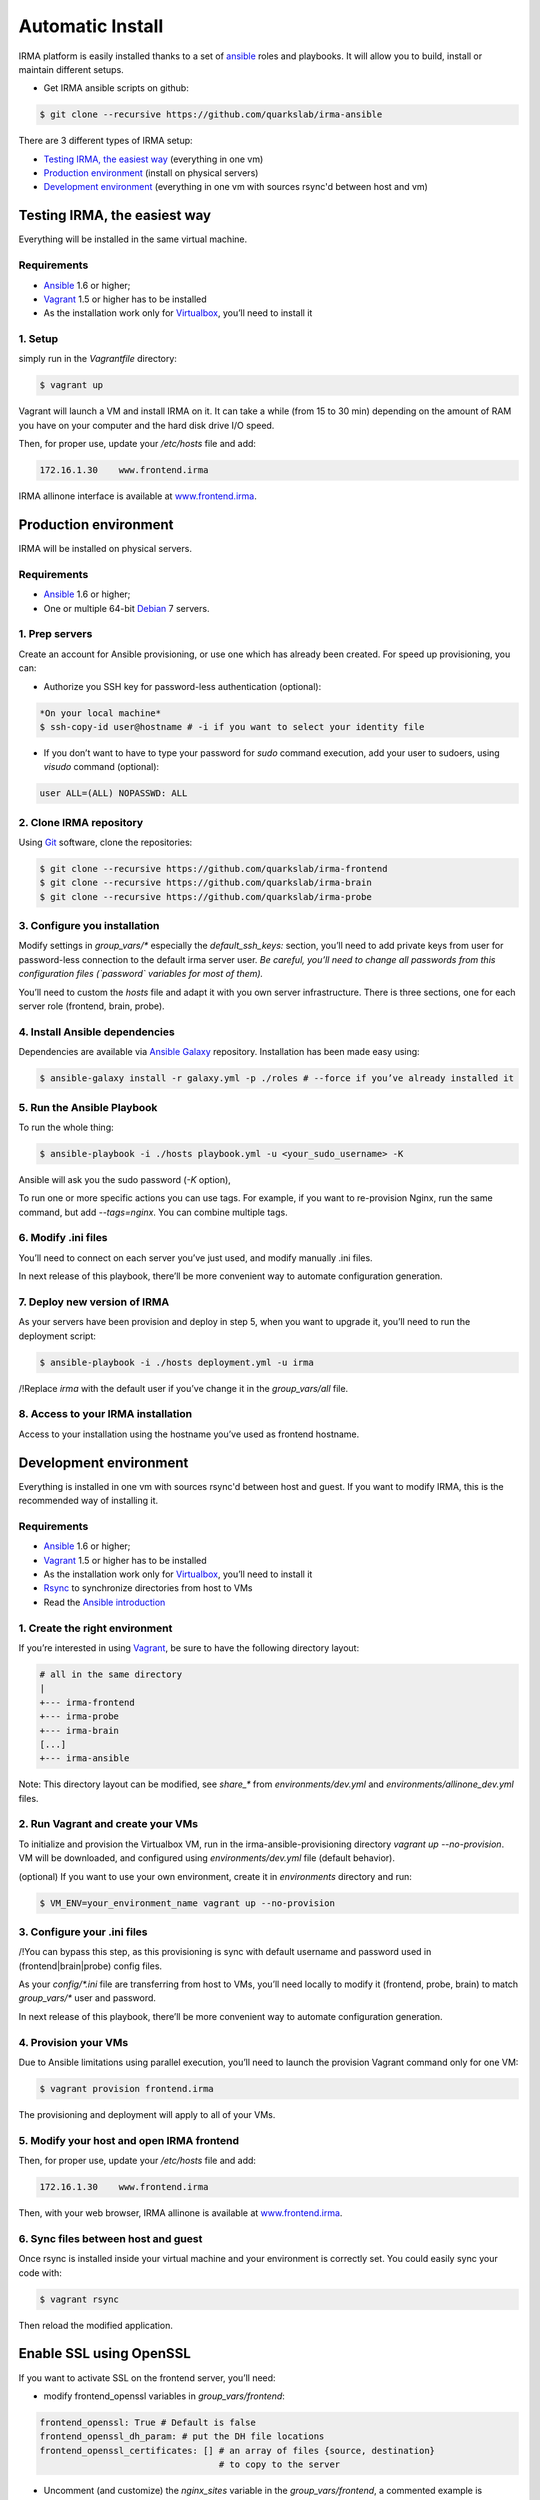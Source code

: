 Automatic Install
=================

IRMA platform is easily installed thanks to a set of `ansible <http://www.ansible.com>`_ roles and playbooks. It will allow you to build, install or maintain different setups.

- Get IRMA ansible scripts on github:

.. code-block:: bash

	$ git clone --recursive https://github.com/quarkslab/irma-ansible

There are 3 different types of IRMA setup:

- `Testing IRMA, the easiest way`_ (everything in one vm)
- `Production environment`_ (install on physical servers)
- `Development environment`_ (everything in one vm with sources rsync'd between host and vm)



Testing IRMA, the easiest way
-----------------------------

Everything will be installed in the same virtual machine.

Requirements
````````````

- `Ansible <http://www.ansible.com>`_ 1.6 or higher;
- `Vagrant <http://www.vagrantup.com/>`_ 1.5 or higher has to be installed
- As the installation work only for `Virtualbox <https://www.virtualbox.org/>`_,
  you’ll need to install it

1. Setup
````````

simply run in the `Vagrantfile` directory:

.. code-block:: bash

	$ vagrant up


Vagrant will launch a VM and install IRMA on it. It can take a while
(from 15 to 30 min) depending on the amount of RAM you have on your computer
and the hard disk drive I/O speed.

Then, for proper use, update your `/etc/hosts` file and add:


.. code-block:: bash

	172.16.1.30    www.frontend.irma


IRMA allinone interface is available at `www.frontend.irma <http://www.frontend.irma>`_.


Production environment
----------------------

IRMA will be installed on physical servers.

Requirements
````````````

- `Ansible <http://www.ansible.com>`_ 1.6 or higher;
- One or multiple 64-bit `Debian <https://www.debian.org>`_ 7 servers.

1. Prep servers
```````````````

Create an account for Ansible provisioning, or use one which has already been
created. For speed up provisioning, you can:

- Authorize you SSH key for password-less authentication (optional):


.. code-block:: bash

	*On your local machine*
	$ ssh-copy-id user@hostname # -i if you want to select your identity file


- If you don’t want to have to type your password for `sudo` command execution,
  add your user to sudoers, using `visudo` command (optional):

.. code-block:: bash

	  user ALL=(ALL) NOPASSWD: ALL


2. Clone IRMA repository
````````````````````````

Using `Git <http://git-scm.com/>`_ software, clone the repositories:

.. code-block:: bash

	$ git clone --recursive https://github.com/quarkslab/irma-frontend
	$ git clone --recursive https://github.com/quarkslab/irma-brain
	$ git clone --recursive https://github.com/quarkslab/irma-probe


3. Configure you installation
`````````````````````````````

Modify settings in `group_vars/*` especially the `default_ssh_keys:` section,
you’ll need to add private keys from user for password-less connection to the
default irma server user. *Be careful, you’ll need to change all passwords
from this configuration files (`password` variables for most of them).*

You’ll need to custom the `hosts` file and adapt it with you own server
infrastructure. There is three sections, one for each server role (frontend,
brain, probe).


4. Install Ansible dependencies
```````````````````````````````

Dependencies are available via `Ansible Galaxy <https://galaxy.ansible.com/>`_
repository. Installation has been made easy using:

.. code-block:: bash

	$ ansible-galaxy install -r galaxy.yml -p ./roles # --force if you’ve already installed it


5. Run the Ansible Playbook
```````````````````````````

To run the whole thing:

.. code-block:: bash

	$ ansible-playbook -i ./hosts playbook.yml -u <your_sudo_username> -K

Ansible will ask you the sudo password (`-K` option),

To run one or more specific actions you can use tags. For example, if you want
to re-provision Nginx, run the same command, but add `--tags=nginx`. You can
combine multiple tags.


6. Modify .ini files
````````````````````

You’ll need to connect on each server you’ve just used, and modify manually .ini
files.

In next release of this playbook, there’ll be more convenient way to automate
configuration generation.


7. Deploy new version of IRMA
`````````````````````````````

As your servers have been provision and deploy in step 5, when you want to upgrade
it, you’ll need to run the deployment script:

.. code-block:: bash

	$ ansible-playbook -i ./hosts deployment.yml -u irma


/!\ Replace `irma` with the default user if you’ve change it in the
`group_vars/all` file.


8. Access to your IRMA installation
```````````````````````````````````

Access to your installation using the hostname you’ve used as frontend hostname.


Development environment
-----------------------

Everything is installed in one vm with sources rsync'd between host and guest.
If you want to modify IRMA, this is the recommended way of installing it.

Requirements
````````````

- `Ansible <http://www.ansible.com>`_ 1.6 or higher;
- `Vagrant <http://www.vagrantup.com/>`_ 1.5 or higher has to be installed
- As the installation work only for `Virtualbox <https://www.virtualbox.org/>`_,
  you’ll need to install it
- `Rsync <https://rsync.samba.org/>`_ to synchronize directories from host to VMs
- Read the `Ansible introduction <http://docs.ansible.com/intro.html>`_



1. Create the right environment
```````````````````````````````

If you’re interested in using `Vagrant <http://vagrantup.com>`_, be sure to have
the following directory layout:

.. code-block:: bash

	# all in the same directory
 	|
 	+--- irma-frontend
 	+--- irma-probe
 	+--- irma-brain
 	[...]
 	+--- irma-ansible


Note: This directory layout can be modified, see `share_*` from
`environments/dev.yml` and `environments/allinone_dev.yml` files.


2. Run Vagrant and create your VMs
``````````````````````````````````

To initialize and provision the Virtualbox VM, run in the
irma-ansible-provisioning directory `vagrant up --no-provision`. VM will be
downloaded, and configured using `environments/dev.yml` file (default behavior).

(optional) If you want to use your own environment, create it in `environments`
directory and run:

.. code-block:: bash

	$ VM_ENV=your_environment_name vagrant up --no-provision

3. Configure your .ini files
````````````````````````````

/!\ You can bypass this step, as this provisioning is sync with default username
and password used in (frontend|brain|probe) config files.

As your `config/*.ini` file are transferring from host to VMs, you’ll need
locally to modify it (frontend, probe, brain) to match `group_vars/*` user and
password.

In next release of this playbook, there’ll be more convenient way to automate
configuration generation.


4. Provision your VMs
`````````````````````

Due to Ansible limitations using parallel execution, you’ll need to launch the
provision Vagrant command only for one VM:

.. code-block:: bash

	$ vagrant provision frontend.irma


The provisioning and deployment will apply to all of your VMs.


5. Modify your host and open IRMA frontend
``````````````````````````````````````````

Then, for proper use, update your `/etc/hosts` file and add:


.. code-block:: bash

	172.16.1.30    www.frontend.irma


Then, with your web browser, IRMA allinone is available at
`www.frontend.irma <http://www.frontend.irma>`_.

6. Sync files between host and guest
````````````````````````````````````

Once rsync is installed inside your virtual machine and your environment is correctly set. You could easily sync your code with:

.. code-block:: bash

	$ vagrant rsync

Then reload the modified application.

Enable SSL using OpenSSL
------------------------

If you want to activate SSL on the frontend server, you’ll need:

- modify frontend_openssl variables in `group_vars/frontend`:


.. code-block:: bash

  frontend_openssl: True # Default is false
  frontend_openssl_dh_param: # put the DH file locations
  frontend_openssl_certificates: [] # an array of files {source, destination}
                                    # to copy to the server

- Uncomment (and customize) the `nginx_sites` variable in the
  `group_vars/frontend`, a commented example is available.

Then, provision or re-provision your infrastructure. Ansible will only change
file related to OpenSSL and Nginx configurations.


Speed up your Vagrant VMs
-------------------------

Install this softwares:

- vagrant-cachier (more `info <https://github.com/fgrehm/vagrant-cachier>`_)

.. code-block:: bash

	$ vagrant plugin install vagrant-cachier

- vagrant-vbguest (more `info <https://github.com/dotless-de/vagrant-vbguest>`_)

.. code-block:: bash

	$ vagrant plugin install vagrant-vbguest

Credits
-------

Some of roles from `Ansible Galaxy <https://galaxy.ansible.com/>`_ used here:

- MongoDB role from `Stouts/Stouts.mongodb <https://github.com/Stouts/Stouts.mongodb>`_
- NodeJS role from `JasonGiedymin/nodejs <https://github.com/AnsibleShipyard/ansible-nodejs>`_
- Nginx role from `jdauphant/ansible-role-nginx <https://github.com/jdauphant/ansible-role-nginx>`_
- OpenSSH role from `Ansibles/openssh <https://github.com/Ansibles/openssh>`_
- Sudo role from `weareinteractive/ansible-sudo <https://github.com/weareinteractive/ansible-sudo>`_
- Users role from `mivok/ansible-users <https://github.com/mivok/ansible-users>`_
- uWSGI role from `gdamjan/ansible-uwsgi <https://github.com/gdamjan/ansible-uwsgi>`_
